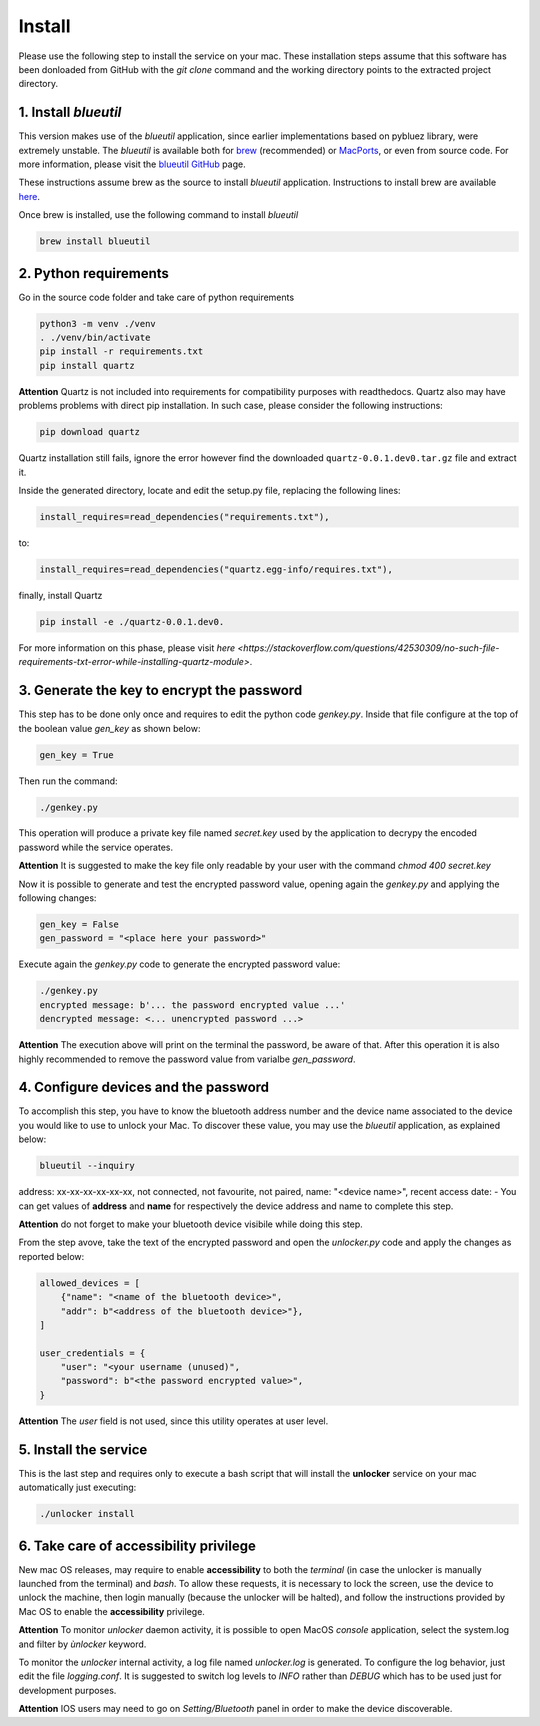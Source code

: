 Install
=======

Please use the following step to install the service on your mac. These installation steps assume that this software has been donloaded from GitHub with the `git clone` command and the working directory points to the extracted project directory.

1. Install `blueutil`
---------------------

This version makes use of the `blueutil` application, since earlier implementations based on pybluez library, were extremely unstable.
The `blueutil` is available both for `brew <https://brew.sh>`_ (recommended) or `MacPorts <https://www.macports.org>`_, or even from source code. For more information, please visit the `blueutil <https://github.com/toy/blueutil>`_ `GitHub <https://github.com>`_ page.

These instructions assume brew as the source to install `blueutil` application.
Instructions to install brew are available `here <https://docs.brew.sh/Installation>`_.

Once brew is installed, use the following command to install `blueutil`

.. code-block:: bash

    brew install blueutil

2. Python requirements
----------------------

Go in the source code folder and take care of python requirements

.. code-block:: bash

    python3 -m venv ./venv
    . ./venv/bin/activate
    pip install -r requirements.txt
    pip install quartz

**Attention** Quartz is not included into requirements for compatibility purposes with readthedocs. Quartz also may have problems problems with direct pip installation. In such case, please consider the following instructions:

.. code-block:: bash

    pip download quartz
    
Quartz installation still fails, ignore the error however find the downloaded ``quartz-0.0.1.dev0.tar.gz`` file and extract it.

.. code-block:: bash
    tar xvfz quartz-0.0.1.dev0.tar.gz 

Inside the generated directory, locate and edit the setup.py file, replacing the following lines:

.. code-block:: bash
    
    install_requires=read_dependencies("requirements.txt"),
    
to:

.. code-block:: bash
    
    install_requires=read_dependencies("quartz.egg-info/requires.txt"),
    
finally, install Quartz

.. code-block:: bash
    
    pip install -e ./quartz-0.0.1.dev0.


For more information on this phase, please visit `here <https://stackoverflow.com/questions/42530309/no-such-file-requirements-txt-error-while-installing-quartz-module>`.

3. Generate the key to encrypt the password
-------------------------------------------

This step has to be done only once and requires to edit the python code `genkey.py`. Inside that file configure at the top of the boolean value `gen_key` as shown below:

.. code-block:: python

    gen_key = True


Then run the command:

.. code-block:: bash

    ./genkey.py


This operation will produce a private key file named `secret.key` used by the application to decrypy the encoded password while the service operates.

**Attention** It is suggested to make the key file only readable by your user with the command `chmod 400 secret.key`

Now it is possible to generate and test the encrypted password value, opening again the `genkey.py` and applying the following changes:

.. code-block:: python

    gen_key = False
    gen_password = "<place here your password>"

Execute again the `genkey.py` code to generate the encrypted password value:

.. code-block:: python

    ./genkey.py
    encrypted message: b'... the password encrypted value ...'
    dencrypted message: <... unencrypted password ...>


**Attention** The execution above will print on the terminal the password, be aware of that. After this operation it is also highly recommended to remove the password value from varialbe `gen_password`.

4. Configure devices and the password
-------------------------------------

To accomplish this step, you have to know the bluetooth address number and the device name associated to the device you would like to use to unlock your Mac. To discover these value, you may use the `blueutil` application, as explained below:

.. code-block:: bash

    blueutil --inquiry

address: xx-xx-xx-xx-xx-xx, not connected, not favourite, not paired, name: "<device name>", recent access date: -
You can get values of **address** and **name** for respectively the device address and name to complete this step.

**Attention** do not forget to make your bluetooth device visibile while doing this step.

From the step avove, take the text of the encrypted password and open the `unlocker.py` code and apply the changes as reported below:

.. code-block:: python

    allowed_devices = [
        {"name": "<name of the bluetooth device>",
        "addr": b"<address of the bluetooth device>"},
    ]

    user_credentials = {
        "user": "<your username (unused)",
        "password": b"<the password encrypted value>",
    }


**Attention** The `user` field is not used, since this utility operates at user level.

5. Install the service
----------------------

This is the last step and requires only to execute a bash script that will install the **unlocker** service on your mac automatically just executing:

.. code-block:: bash

    ./unlocker install


6. Take care of accessibility privilege
---------------------------------------

New mac OS releases, may require to enable **accessibility** to both the `terminal` (in case the unlocker is manually launched from the terminal) and `bash`.
To allow these requests, it is necessary to lock the screen, use the device to unlock the machine, then login manually (because the unlocker will be halted), and follow the instructions provided by Mac OS to enable the **accessibility** privilege.

**Attention** To monitor `unlocker` daemon activity, it is possible to open MacOS `console` application, select the system.log and filter by `ùnlocker` keyword.

To monitor the `unlocker` internal activity, a log file named `unlocker.log` is generated. To configure the log behavior, just edit the file `logging.conf`. It is suggested to switch log levels to `INFO` rather than `DEBUG` which has to be used just for development purposes.

**Attention** IOS users may need to go on `Setting/Bluetooth` panel in order to make the device discoverable.
